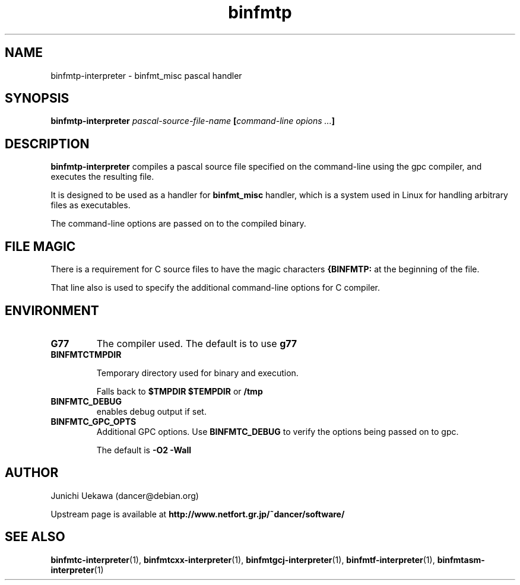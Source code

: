 .TH "binfmtp" 1 "2005 Jun 4" "binfmt_misc Dancer" "binfmt_C"
.SH NAME
binfmtp-interpreter \- binfmt_misc pascal handler
.SH SYNOPSIS
.BI "binfmtp-interpreter " "pascal-source-file-name" " [" "command-line opions ..." "]"
.SH "DESCRIPTION"
.B "binfmtp-interpreter"
compiles a pascal source file specified on the command-line using 
the gpc compiler, and executes the resulting file.

It is designed to be used as a handler for 
.B "binfmt_misc"
handler, which is a system used in Linux for handling arbitrary files 
as executables.

The command-line options are passed on to the 
compiled binary.

.SH "FILE MAGIC"

There is a requirement for C source files to have the 
magic characters
.B "{BINFMTP:"
at the beginning of the file.

That line also is used to specify the additional command-line options
for C compiler.

.SH "ENVIRONMENT"
.TP
.B "G77"
The compiler used.
The default is to use
.B "g77"

.TP
.B "BINFMTCTMPDIR"

Temporary directory used for binary and execution.

Falls back to 
.B "$TMPDIR" 
.B "$TEMPDIR"
or
.B "/tmp"

.TP
.B "BINFMTC_DEBUG"
enables debug output if set.

.TP
.B "BINFMTC_GPC_OPTS"
Additional GPC options.
Use 
.B "BINFMTC_DEBUG"
to verify the options being passed on to gpc.

The default is
.B " -O2 -Wall "

.SH "AUTHOR"
Junichi Uekawa (dancer@debian.org)

Upstream page is available at 
.B "http://www.netfort.gr.jp/~dancer/software/"

.SH "SEE ALSO"
.BR "binfmtc-interpreter" "(1), " 
.BR "binfmtcxx-interpreter" "(1), " 
.BR "binfmtgcj-interpreter" "(1), " 
.BR "binfmtf-interpreter" "(1), " 
.BR "binfmtasm-interpreter" "(1)" 
